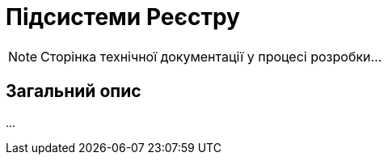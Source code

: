 = Підсистеми Реєстру

[NOTE]
--
Сторінка технічної документації у процесі розробки...
--

== Загальний опис

...